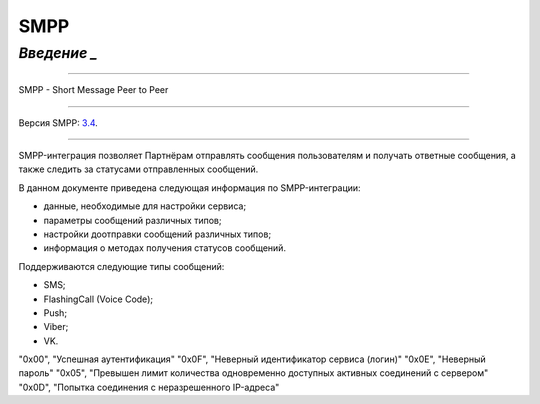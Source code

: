 SMPP
====

`Введение _`
---------

-----

SMPP - Short Message Peer to Peer

-----

Версия SMPP: `3.4 <https://smpp.org/SMPP_v3_4_Issue1_2.pdf>`_.

-----


SMPP-интеграция позволяет Партнёрам отправлять сообщения пользователям и получать ответные сообщения, а также следить за статусами отправленных сообщений.

В данном документе приведена следующая информация по SMPP-интеграции:

- данные, необходимые для настройки сервиса;
- параметры сообщений различных типов;
- настройки доотправки сообщений различных типов;
- информация о методах получения статусов сообщений.

Поддерживаются следующие типы сообщений:

- SMS;
- FlashingCall (Voice Code);
- Push;
- Viber;
- VK.

.. csv-table:: Значение возвращаемых ошибок
   :header: "Код ошибки", "Описание ошибки"
   :widths: 15, 30

"0x00", "Успешная аутентификация"
"0x0F", "Неверный идентификатор сервиса (логин)"
"0x0E", "Неверный пароль"
"0x05", "Превышен лимит количества одновременно доступных активных соединений с сервером"
"0x0D", "Попытка соединения с неразрешенного IP-адреса"
